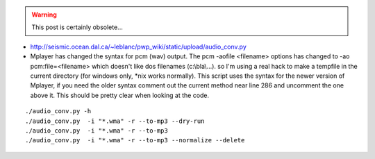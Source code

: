 .. title: wma to MP3
.. slug: 2010-11-07-wma-to-MP3
.. date: 2010-11-07 13:36:57
.. type: text
.. tags: sciblog

.. TEASER_END
.. warning::

  This post is certainly obsolete...



-  `http://seismic.ocean.dal.ca/~leblanc/pwp\_wiki/static/upload/audio\_conv.py <http://seismic.ocean.dal.ca/~leblanc/pwp_wiki/static/upload/audio_conv.py>`__
-  Mplayer has changed the syntax for pcm (wav) output. The pcm -aofile
   <filename> options has changed to -ao pcm:file=<filename> which
   doesn't like dos filenames (c:\\bla\\...). so I'm using a real hack
   to make a tempfile in the current directory (for windows only, \*nix
   works normally). This script uses the syntax for the newer version of
   Mplayer, if you need the older syntax comment out the current method
   near line 286 and uncomment the one above it. This should be pretty
   clear when looking at the code.




::

    ./audio_conv.py -h
    ./audio_conv.py  -i "*.wma" -r --to-mp3 --dry-run
    ./audio_conv.py  -i "*.wma" -r --to-mp3
    ./audio_conv.py  -i "*.wma" -r --to-mp3 --normalize --delete
